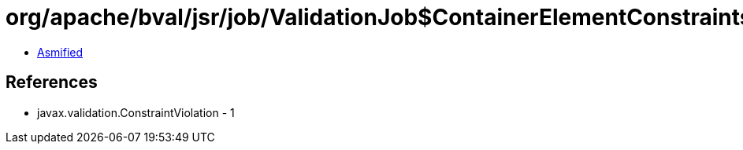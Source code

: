 = org/apache/bval/jsr/job/ValidationJob$ContainerElementConstraintsFrame.class

 - link:ValidationJob$ContainerElementConstraintsFrame-asmified.java[Asmified]

== References

 - javax.validation.ConstraintViolation - 1
